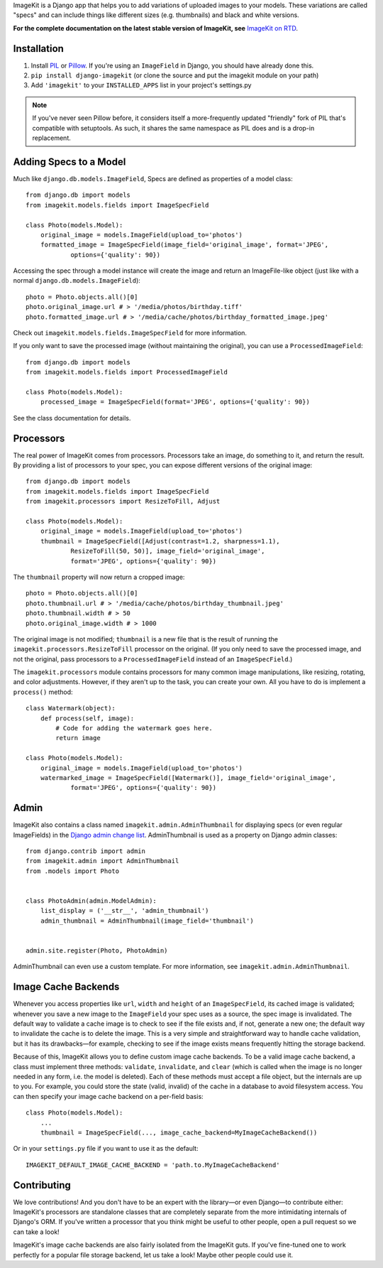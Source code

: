 
ImageKit is a Django app that helps you to add variations of uploaded images
to your models. These variations are called "specs" and can include things
like different sizes (e.g. thumbnails) and black and white versions.

**For the complete documentation on the latest stable version of ImageKit, see**
`ImageKit on RTD`_.

.. _`ImageKit on RTD`: http://django-imagekit.readthedocs.org


Installation
------------

1. Install `PIL`_ or `Pillow`_. If you're using an ``ImageField`` in Django,
   you should have already done this.
2. ``pip install django-imagekit``
   (or clone the source and put the imagekit module on your path)
3. Add ``'imagekit'`` to your ``INSTALLED_APPS`` list in your project's settings.py

.. note:: If you've never seen Pillow before, it considers itself a
   more-frequently updated "friendly" fork of PIL that's compatible with
   setuptools. As such, it shares the same namespace as PIL does and is a
   drop-in replacement.

.. _`PIL`: http://pypi.python.org/pypi/PIL
.. _`Pillow`: http://pypi.python.org/pypi/Pillow


Adding Specs to a Model
-----------------------

Much like ``django.db.models.ImageField``, Specs are defined as properties
of a model class::

    from django.db import models
    from imagekit.models.fields import ImageSpecField

    class Photo(models.Model):
        original_image = models.ImageField(upload_to='photos')
        formatted_image = ImageSpecField(image_field='original_image', format='JPEG',
                options={'quality': 90})

Accessing the spec through a model instance will create the image and return
an ImageFile-like object (just like with a normal
``django.db.models.ImageField``)::

    photo = Photo.objects.all()[0]
    photo.original_image.url # > '/media/photos/birthday.tiff'
    photo.formatted_image.url # > '/media/cache/photos/birthday_formatted_image.jpeg'

Check out ``imagekit.models.fields.ImageSpecField`` for more information.

If you only want to save the processed image (without maintaining the original),
you can use a ``ProcessedImageField``::

    from django.db import models
    from imagekit.models.fields import ProcessedImageField

    class Photo(models.Model):
        processed_image = ImageSpecField(format='JPEG', options={'quality': 90})

See the class documentation for details.


Processors
----------

The real power of ImageKit comes from processors. Processors take an image, do
something to it, and return the result. By providing a list of processors to
your spec, you can expose different versions of the original image::

    from django.db import models
    from imagekit.models.fields import ImageSpecField
    from imagekit.processors import ResizeToFill, Adjust

    class Photo(models.Model):
        original_image = models.ImageField(upload_to='photos')
        thumbnail = ImageSpecField([Adjust(contrast=1.2, sharpness=1.1),
                ResizeToFill(50, 50)], image_field='original_image',
                format='JPEG', options={'quality': 90})

The ``thumbnail`` property will now return a cropped image::

    photo = Photo.objects.all()[0]
    photo.thumbnail.url # > '/media/cache/photos/birthday_thumbnail.jpeg'
    photo.thumbnail.width # > 50
    photo.original_image.width # > 1000

The original image is not modified; ``thumbnail`` is a new file that is the
result of running the ``imagekit.processors.ResizeToFill`` processor on the
original. (If you only need to save the processed image, and not the original,
pass processors to a ``ProcessedImageField`` instead of an ``ImageSpecField``.)

The ``imagekit.processors`` module contains processors for many common
image manipulations, like resizing, rotating, and color adjustments. However,
if they aren't up to the task, you can create your own. All you have to do is
implement a ``process()`` method::

    class Watermark(object):
        def process(self, image):
            # Code for adding the watermark goes here.
            return image

    class Photo(models.Model):
        original_image = models.ImageField(upload_to='photos')
        watermarked_image = ImageSpecField([Watermark()], image_field='original_image',
                format='JPEG', options={'quality': 90})


Admin
-----

ImageKit also contains a class named ``imagekit.admin.AdminThumbnail``
for displaying specs (or even regular ImageFields) in the
`Django admin change list`_. AdminThumbnail is used as a property on
Django admin classes::

    from django.contrib import admin
    from imagekit.admin import AdminThumbnail
    from .models import Photo


    class PhotoAdmin(admin.ModelAdmin):
        list_display = ('__str__', 'admin_thumbnail')
        admin_thumbnail = AdminThumbnail(image_field='thumbnail')


    admin.site.register(Photo, PhotoAdmin)

AdminThumbnail can even use a custom template. For more information, see
``imagekit.admin.AdminThumbnail``.

.. _`Django admin change list`: https://docs.djangoproject.com/en/dev/intro/tutorial02/#customize-the-admin-change-list


Image Cache Backends
--------------------

Whenever you access properties like ``url``, ``width`` and ``height`` of an
``ImageSpecField``, its cached image is validated; whenever you save a new image
to the ``ImageField`` your spec uses as a source, the spec image is invalidated.
The default way to validate a cache image is to check to see if the file exists
and, if not, generate a new one; the default way to invalidate the cache is to
delete the image. This is a very simple and straightforward way to handle cache
validation, but it has its drawbacks—for example, checking to see if the image
exists means frequently hitting the storage backend.

Because of this, ImageKit allows you to define custom image cache backends. To
be a valid image cache backend, a class must implement three methods:
``validate``, ``invalidate``, and ``clear`` (which is called when the image is
no longer needed in any form, i.e. the model is deleted). Each of these methods
must accept a file object, but the internals are up to you. For example, you
could store the state (valid, invalid) of the cache in a database to avoid
filesystem access. You can then specify your image cache backend on a per-field
basis::

    class Photo(models.Model):
        ...
        thumbnail = ImageSpecField(..., image_cache_backend=MyImageCacheBackend())

Or in your ``settings.py`` file if you want to use it as the default::

    IMAGEKIT_DEFAULT_IMAGE_CACHE_BACKEND = 'path.to.MyImageCacheBackend'


Contributing
------------

We love contributions! And you don't have to be an expert with the library—or
even Django—to contribute either: ImageKit's processors are standalone classes
that are completely separate from the more intimidating internals of Django's
ORM. If you've written a processor that you think might be useful to other
people, open a pull request so we can take a look!

ImageKit's image cache backends are also fairly isolated from the ImageKit guts.
If you've fine-tuned one to work perfectly for a popular file storage backend,
let us take a look! Maybe other people could use it.
